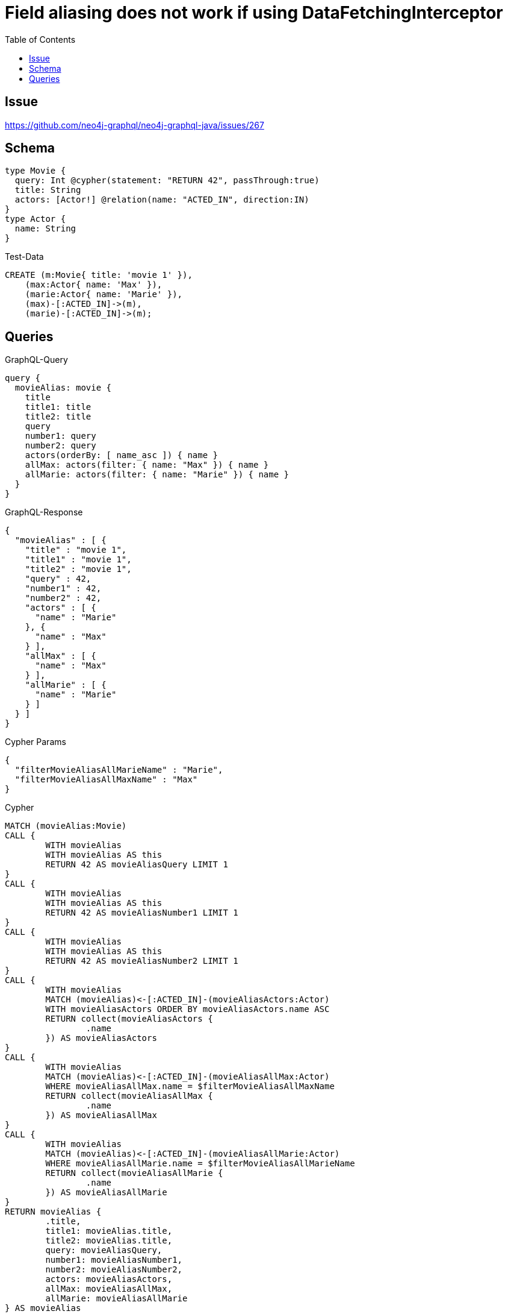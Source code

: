 :toc:

= Field aliasing does not work if using DataFetchingInterceptor

== Issue

https://github.com/neo4j-graphql/neo4j-graphql-java/issues/267

== Schema

[source,graphql,schema=true]
----
type Movie {
  query: Int @cypher(statement: "RETURN 42", passThrough:true)
  title: String
  actors: [Actor!] @relation(name: "ACTED_IN", direction:IN)
}
type Actor {
  name: String
}
----

.Test-Data
[source,cypher,test-data=true]
----
CREATE (m:Movie{ title: 'movie 1' }),
    (max:Actor{ name: 'Max' }),
    (marie:Actor{ name: 'Marie' }),
    (max)-[:ACTED_IN]->(m),
    (marie)-[:ACTED_IN]->(m);
----

== Queries

.GraphQL-Query
[source,graphql]
----
query {
  movieAlias: movie {
    title
    title1: title
    title2: title
    query
    number1: query
    number2: query
    actors(orderBy: [ name_asc ]) { name }
    allMax: actors(filter: { name: "Max" }) { name }
    allMarie: actors(filter: { name: "Marie" }) { name }
  }
}
----

.GraphQL-Response
[source,json,response=true]
----
{
  "movieAlias" : [ {
    "title" : "movie 1",
    "title1" : "movie 1",
    "title2" : "movie 1",
    "query" : 42,
    "number1" : 42,
    "number2" : 42,
    "actors" : [ {
      "name" : "Marie"
    }, {
      "name" : "Max"
    } ],
    "allMax" : [ {
      "name" : "Max"
    } ],
    "allMarie" : [ {
      "name" : "Marie"
    } ]
  } ]
}
----

.Cypher Params
[source,json]
----
{
  "filterMovieAliasAllMarieName" : "Marie",
  "filterMovieAliasAllMaxName" : "Max"
}
----

.Cypher
[source,cypher]
----
MATCH (movieAlias:Movie)
CALL {
	WITH movieAlias
	WITH movieAlias AS this
	RETURN 42 AS movieAliasQuery LIMIT 1
}
CALL {
	WITH movieAlias
	WITH movieAlias AS this
	RETURN 42 AS movieAliasNumber1 LIMIT 1
}
CALL {
	WITH movieAlias
	WITH movieAlias AS this
	RETURN 42 AS movieAliasNumber2 LIMIT 1
}
CALL {
	WITH movieAlias
	MATCH (movieAlias)<-[:ACTED_IN]-(movieAliasActors:Actor)
	WITH movieAliasActors ORDER BY movieAliasActors.name ASC
	RETURN collect(movieAliasActors {
		.name
	}) AS movieAliasActors
}
CALL {
	WITH movieAlias
	MATCH (movieAlias)<-[:ACTED_IN]-(movieAliasAllMax:Actor)
	WHERE movieAliasAllMax.name = $filterMovieAliasAllMaxName
	RETURN collect(movieAliasAllMax {
		.name
	}) AS movieAliasAllMax
}
CALL {
	WITH movieAlias
	MATCH (movieAlias)<-[:ACTED_IN]-(movieAliasAllMarie:Actor)
	WHERE movieAliasAllMarie.name = $filterMovieAliasAllMarieName
	RETURN collect(movieAliasAllMarie {
		.name
	}) AS movieAliasAllMarie
}
RETURN movieAlias {
	.title,
	title1: movieAlias.title,
	title2: movieAlias.title,
	query: movieAliasQuery,
	number1: movieAliasNumber1,
	number2: movieAliasNumber2,
	actors: movieAliasActors,
	allMax: movieAliasAllMax,
	allMarie: movieAliasAllMarie
} AS movieAlias
----

'''
